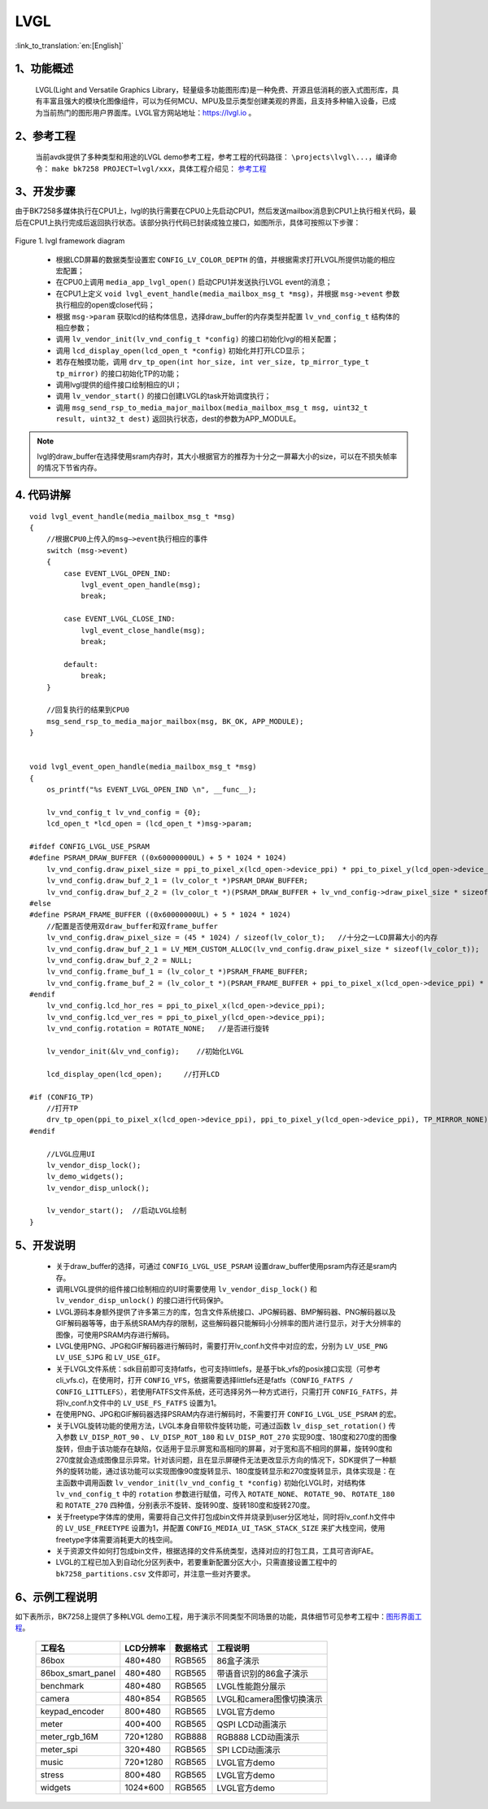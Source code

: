 LVGL
=================================

:link_to_translation:`en:[English]`


1、功能概述
--------------------

	LVGL(Light and Versatile Graphics Library，轻量级多功能图形库)是一种免费、开源且低消耗的嵌入式图形库，具有丰富且强大的模块化图像组件，可以为任何MCU、MPU及显示类型创建美观的界面，且支持多种输入设备，已成为当前热门的图形用户界面库。LVGL官方网站地址：https://lvgl.io 。


2、参考工程
--------------------

	当前avdk提供了多种类型和用途的LVGL demo参考工程，参考工程的代码路径： ``\projects\lvgl\...``，编译命令： ``make bk7258 PROJECT=lvgl/xxx``，具体工程介绍见：
	`参考工程 <../../projects_work/lvgl/index.html>`_


3、开发步骤
--------------------

由于BK7258多媒体执行在CPU1上，lvgl的执行需要在CPU0上先启动CPU1，然后发送mailbox消息到CPU1上执行相关代码，最后在CPU1上执行完成后返回执行状态。该部分执行代码已封装成独立接口，如图所示，具体可按照以下步骤：

.. figure:: ../../../_static/lvgl_framework.png
    :align: center
    :alt: lvgl framework diagram Overview
    :figclass: align-center

    Figure 1. lvgl framework diagram
..


 - 根据LCD屏幕的数据类型设置宏 ``CONFIG_LV_COLOR_DEPTH`` 的值，并根据需求打开LVGL所提供功能的相应宏配置；
 - 在CPU0上调用 ``media_app_lvgl_open()`` 启动CPU1并发送执行LVGL event的消息；
 - 在CPU1上定义 ``void lvgl_event_handle(media_mailbox_msg_t *msg)``，并根据 ``msg->event`` 参数执行相应的open或close代码；
 - 根据 ``msg->param`` 获取lcd的结构体信息，选择draw_buffer的内存类型并配置 ``lv_vnd_config_t`` 结构体的相应参数；
 - 调用 ``lv_vendor_init(lv_vnd_config_t *config)`` 的接口初始化lvgl的相关配置；
 - 调用 ``lcd_display_open(lcd_open_t *config)`` 初始化并打开LCD显示；
 - 若存在触摸功能，调用 ``drv_tp_open(int hor_size, int ver_size, tp_mirror_type_t tp_mirror)`` 的接口初始化TP的功能；
 - 调用lvgl提供的组件接口绘制相应的UI；
 - 调用 ``lv_vendor_start()`` 的接口创建LVGL的task开始调度执行；
 - 调用 ``msg_send_rsp_to_media_major_mailbox(media_mailbox_msg_t msg, uint32_t result, uint32_t dest)`` 返回执行状态，dest的参数为APP_MODULE。

.. note::
	lvgl的draw_buffer在选择使用sram内存时，其大小根据官方的推荐为十分之一屏幕大小的size，可以在不损失帧率的情况下节省内存。


4. 代码讲解
---------------------

::

    void lvgl_event_handle(media_mailbox_msg_t *msg)
    {
        //根据CPU0上传入的msg—>event执行相应的事件
        switch (msg->event)
        {
            case EVENT_LVGL_OPEN_IND:
                lvgl_event_open_handle(msg);
                break;

            case EVENT_LVGL_CLOSE_IND:
                lvgl_event_close_handle(msg);
                break;

            default:
                break;
        }

        //回复执行的结果到CPU0
        msg_send_rsp_to_media_major_mailbox(msg, BK_OK, APP_MODULE);
    }


    void lvgl_event_open_handle(media_mailbox_msg_t *msg)
    {
        os_printf("%s EVENT_LVGL_OPEN_IND \n", __func__);

        lv_vnd_config_t lv_vnd_config = {0};
        lcd_open_t *lcd_open = (lcd_open_t *)msg->param;

    #ifdef CONFIG_LVGL_USE_PSRAM
    #define PSRAM_DRAW_BUFFER ((0x60000000UL) + 5 * 1024 * 1024)
        lv_vnd_config.draw_pixel_size = ppi_to_pixel_x(lcd_open->device_ppi) * ppi_to_pixel_y(lcd_open->device_ppi);
        lv_vnd_config.draw_buf_2_1 = (lv_color_t *)PSRAM_DRAW_BUFFER;
        lv_vnd_config.draw_buf_2_2 = (lv_color_t *)(PSRAM_DRAW_BUFFER + lv_vnd_config->draw_pixel_size * sizeof(lv_color_t));
    #else
    #define PSRAM_FRAME_BUFFER ((0x60000000UL) + 5 * 1024 * 1024)
        //配置是否使用双draw_buffer和双frame_buffer
        lv_vnd_config.draw_pixel_size = (45 * 1024) / sizeof(lv_color_t);   //十分之一LCD屏幕大小的内存
        lv_vnd_config.draw_buf_2_1 = LV_MEM_CUSTOM_ALLOC(lv_vnd_config.draw_pixel_size * sizeof(lv_color_t));
        lv_vnd_config.draw_buf_2_2 = NULL;
        lv_vnd_config.frame_buf_1 = (lv_color_t *)PSRAM_FRAME_BUFFER;
        lv_vnd_config.frame_buf_2 = (lv_color_t *)(PSRAM_FRAME_BUFFER + ppi_to_pixel_x(lcd_open->device_ppi) * ppi_to_pixel_y(lcd_open->device_ppi) * sizeof(lv_color_t));
    #endif
        lv_vnd_config.lcd_hor_res = ppi_to_pixel_x(lcd_open->device_ppi);
        lv_vnd_config.lcd_ver_res = ppi_to_pixel_y(lcd_open->device_ppi);
        lv_vnd_config.rotation = ROTATE_NONE;   //是否进行旋转

        lv_vendor_init(&lv_vnd_config);    //初始化LVGL

        lcd_display_open(lcd_open);     //打开LCD

    #if (CONFIG_TP)
        //打开TP
        drv_tp_open(ppi_to_pixel_x(lcd_open->device_ppi), ppi_to_pixel_y(lcd_open->device_ppi), TP_MIRROR_NONE);
    #endif

        //LVGL应用UI
        lv_vendor_disp_lock();
        lv_demo_widgets();
        lv_vendor_disp_unlock();

        lv_vendor_start();  //启动LVGL绘制
    }


5、开发说明
---------------------

 - 关于draw_buffer的选择，可通过 ``CONFIG_LVGL_USE_PSRAM`` 设置draw_buffer使用psram内存还是sram内存。
 - 调用LVGL提供的组件接口绘制相应的UI时需要使用 ``lv_vendor_disp_lock()`` 和 ``lv_vendor_disp_unlock()`` 的接口进行代码保护。
 - LVGL源码本身额外提供了许多第三方的库，包含文件系统接口、JPG解码器、BMP解码器、PNG解码器以及GIF解码器等等，由于系统SRAM内存的限制，这些解码器只能解码小分辨率的图片进行显示，对于大分辨率的图像，可使用PSRAM内存进行解码。
 - LVGL使用PNG、JPG和GIF解码器进行解码时，需要打开lv_conf.h文件中对应的宏，分别为 ``LV_USE_PNG`` ``LV_USE_SJPG`` 和 ``LV_USE_GIF``。
 - 关于LVGL文件系统：sdk目前即可支持fatfs，也可支持littlefs，是基于bk_vfs的posix接口实现（可参考cli_vfs.c)，在使用时，打开 ``CONFIG_VFS``，依据需要选择littlefs还是fatfs（``CONFIG_FATFS / CONFIG_LITTLEFS``），若使用FATFS文件系统，还可选择另外一种方式进行，只需打开 ``CONFIG_FATFS``，并将lv_conf.h文件中的 ``LV_USE_FS_FATFS`` 设置为1。
 - 在使用PNG、JPG和GIF解码器选择PSRAM内存进行解码时，不需要打开 ``CONFIG_LVGL_USE_PSRAM`` 的宏。
 - 关于LVGL旋转功能的使用方法，LVGL本身自带软件旋转功能，可通过函数 ``lv_disp_set_rotation()`` 传入参数 ``LV_DISP_ROT_90`` 、 ``LV_DISP_ROT_180`` 和 ``LV_DISP_ROT_270`` 实现90度、180度和270度的图像旋转，但由于该功能存在缺陷，仅适用于显示屏宽和高相同的屏幕，对于宽和高不相同的屏幕，旋转90度和270度就会造成图像显示异常。针对该问题，且在显示屏硬件无法更改显示方向的情况下，SDK提供了一种额外的旋转功能，通过该功能可以实现图像90度旋转显示、180度旋转显示和270度旋转显示，具体实现是：在主函数中调用函数 ``lv_vendor_init(lv_vnd_config_t *config)`` 初始化LVGL时，对结构体 ``lv_vnd_config_t`` 中的 ``rotation`` 参数进行赋值，可传入 ``ROTATE_NONE``、 ``ROTATE_90``、 ``ROTATE_180`` 和 ``ROTATE_270`` 四种值，分别表示不旋转、旋转90度、旋转180度和旋转270度。
 - 关于freetype字体库的使用，需要将自己文件打包成bin文件并烧录到user分区地址，同时将lv_conf.h文件中的 ``LV_USE_FREETYPE`` 设置为1，并配置 ``CONFIG_MEDIA_UI_TASK_STACK_SIZE`` 来扩大栈空间，使用freetype字体需要消耗更大的栈空间。
 - 关于资源文件如何打包成bin文件，根据选择的文件系统类型，选择对应的打包工具，工具可咨询FAE。
 - LVGL的工程已加入到自动化分区列表中，若要重新配置分区大小，只需直接设置工程中的 ``bk7258_partitions.csv`` 文件即可，并注意一些对齐要求。


6、示例工程说明
---------------------

如下表所示，BK7258上提供了多种LVGL demo工程，用于演示不同类型不同场景的功能，具体细节可见参考工程中：`图形界面工程 <../../projects/lvgl/index.html>`_。

    +--------------------+---------------+---------------+-------------------------+
    |工程名              |LCD分辨率      |数据格式       |工程说明                 |
    +====================+===============+===============+=========================+
    |86box               |480*480        |RGB565         |86盒子演示               |
    +--------------------+---------------+---------------+-------------------------+
    |86box_smart_panel   |480*480        |RGB565         |带语音识别的86盒子演示   |
    +--------------------+---------------+---------------+-------------------------+
    |benchmark           |480*480        |RGB565         |LVGL性能跑分展示         |
    +--------------------+---------------+---------------+-------------------------+
    |camera              |480*854        |RGB565         |LVGL和camera图像切换演示 |
    +--------------------+---------------+---------------+-------------------------+
    |keypad_encoder      |800*480        |RGB565         |LVGL官方demo             |
    +--------------------+---------------+---------------+-------------------------+
    |meter               |400*400        |RGB565         |QSPI LCD动画演示         |
    +--------------------+---------------+---------------+-------------------------+
    |meter_rgb_16M       |720*1280       |RGB888         |RGB888 LCD动画演示       |
    +--------------------+---------------+---------------+-------------------------+
    |meter_spi           |320*480        |RGB565         |SPI LCD动画演示          |
    +--------------------+---------------+---------------+-------------------------+
    |music               |720*1280       |RGB565         |LVGL官方demo             |
    +--------------------+---------------+---------------+-------------------------+
    |stress              |800*480        |RGB565         |LVGL官方demo             |
    +--------------------+---------------+---------------+-------------------------+
    |widgets             |1024*600       |RGB565         |LVGL官方demo             |
    +--------------------+---------------+---------------+-------------------------+
